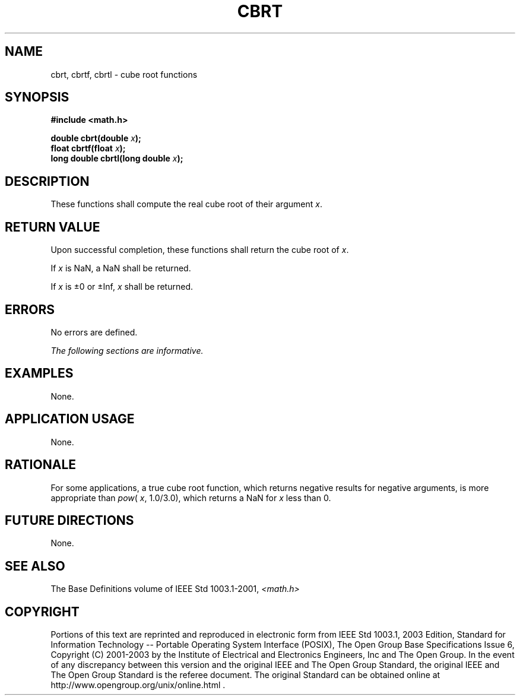 .\" Copyright (c) 2001-2003 The Open Group, All Rights Reserved 
.TH "CBRT" 3 2003 "IEEE/The Open Group" "POSIX Programmer's Manual"
.\" cbrt 
.SH NAME
cbrt, cbrtf, cbrtl \- cube root functions
.SH SYNOPSIS
.LP
\fB#include <math.h>
.br
.sp
double cbrt(double\fP \fIx\fP\fB);
.br
float cbrtf(float\fP \fIx\fP\fB);
.br
long double cbrtl(long double\fP \fIx\fP\fB);
.br
\fP
.SH DESCRIPTION
.LP
These functions shall compute the real cube root of their argument
\fIx\fP.
.SH RETURN VALUE
.LP
Upon successful completion, these functions shall return the cube
root of \fIx\fP.
.LP
If
\fIx\fP is NaN, a NaN shall be returned.
.LP
If \fIx\fP is \(+-0 or \(+-Inf, \fIx\fP shall be returned. 
.SH ERRORS
.LP
No errors are defined.
.LP
\fIThe following sections are informative.\fP
.SH EXAMPLES
.LP
None.
.SH APPLICATION USAGE
.LP
None.
.SH RATIONALE
.LP
For some applications, a true cube root function, which returns negative
results for negative arguments, is more appropriate
than \fIpow\fP( \fIx\fP, 1.0/3.0), which returns a NaN for \fIx\fP
less than 0.
.SH FUTURE DIRECTIONS
.LP
None.
.SH SEE ALSO
.LP
The Base Definitions volume of IEEE\ Std\ 1003.1-2001, \fI<math.h>\fP
.SH COPYRIGHT
Portions of this text are reprinted and reproduced in electronic form
from IEEE Std 1003.1, 2003 Edition, Standard for Information Technology
-- Portable Operating System Interface (POSIX), The Open Group Base
Specifications Issue 6, Copyright (C) 2001-2003 by the Institute of
Electrical and Electronics Engineers, Inc and The Open Group. In the
event of any discrepancy between this version and the original IEEE and
The Open Group Standard, the original IEEE and The Open Group Standard
is the referee document. The original Standard can be obtained online at
http://www.opengroup.org/unix/online.html .
